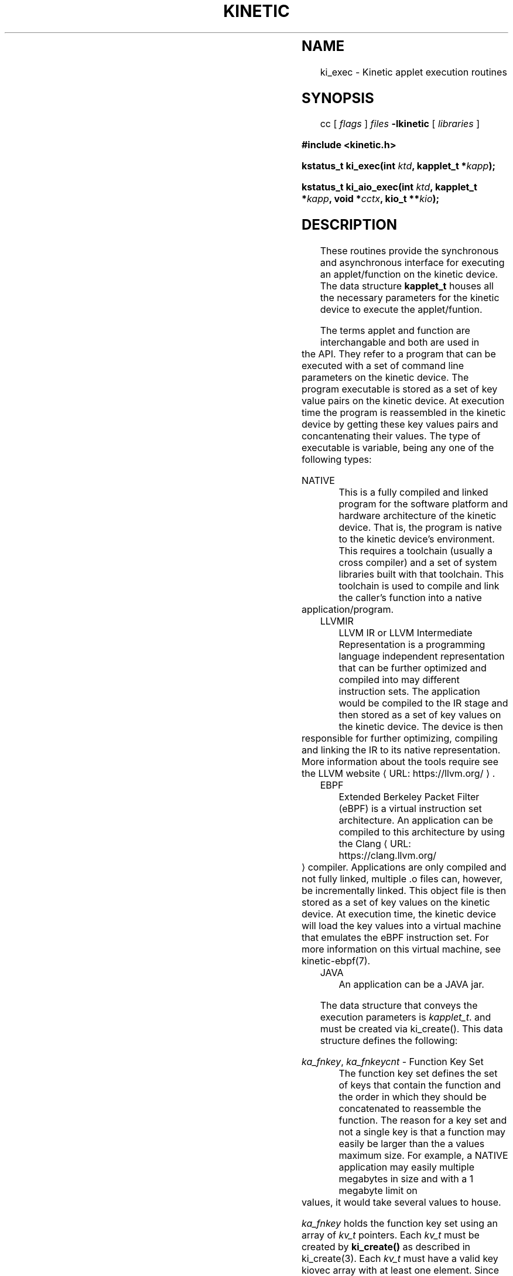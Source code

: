 .\"
.\" Copyright 2020-2021 Seagate Technology LLC.
.\"
.\" %%%LICENSE_START(VERBATIM)
.\" This Source Code Form is subject to the terms of the Mozilla
.\" Public License, v. 2.0. If a copy of the MPL was not
.\" distributed with this file, You can obtain one at
.\" https://mozilla.org/MP:/2.0/.
.\"
.\" This program is distributed in the hope that it will be useful,
.\" but is provided AS-IS, WITHOUT ANY WARRANTY; including without
.\" the implied warranty of MERCHANTABILITY, NON-INFRINGEMENT or
.\" FITNESS FOR A PARTICULAR PURPOSE. See the Mozilla Public
.\" License for more details.
.\" %%%LICENSE_END

.de URL
\\$2 \(laURL: \\$1 \(ra\\$3
..
.if \n[.g] .mso www.tmac
.TH ...
		      
.TH KINETIC 3 2021-06-11 "Seagate Technologies LLC" "Kinetic Programmer's Model"
.SH NAME
ki_exec \- Kinetic applet execution routines
.SH SYNOPSIS
cc [
.I flags 
]
.IR files
.B -lkinetic 
[ 
.IR libraries
]
.PP
.B #include <kinetic.h>
.PP
.BI "kstatus_t ki_exec(int " ktd ", kapplet_t *" kapp );
.PP
.BI "kstatus_t ki_aio_exec(int " ktd ", kapplet_t *" kapp ", void *" cctx ", kio_t **" kio );
.PP
.SH DESCRIPTION
These routines provide the synchronous and asynchronous interface for
executing an applet/function on the kinetic device. The data structure 
.BR kapplet_t
houses all the necessary parameters for the kinetic device to execute the
applet/funtion.
.PP
The terms applet and function are interchangable and both are used in the
API.  They refer to a program that can be executed with a set of command line
parameters on the kinetic device. The program executable is stored as a set of
key value pairs on the kinetic device. At execution time the program is
reassembled in the kinetic device by getting these key values pairs and
concantenating their values. The type of executable is variable, being any one 
of the following types:  
.PP
NATIVE
.RS
This is a fully compiled and linked program for the software platform and
hardware architecture of the kinetic device. That is, the program is native to
the kinetic device's environment. This requires a toolchain (usually a cross
compiler) and a set of system libraries built with that toolchain.  This toolchain is used to compile and link the caller's function into a native application/program.
.RE
LLVMIR 
.RS
LLVM IR or LLVM Intermediate Representation is a programming language
independent representation that can be further optimized and compiled into may
different instruction sets. The application would be compiled to the IR stage
and then stored as a set of key values on the kinetic device. The device is
then responsible for further optimizing, compiling and linking the IR to its
native representation.   More information about the tools require see the 
.URL "https://llvm.org/" "LLVM website" "."
.RE
EBPF 
.RS
Extended Berkeley Packet Filter (eBPF) is a virtual instruction set
architecture. An application can be compiled to this architecture by using the
.URL "https://clang.llvm.org/" "Clang" " compiler."
Applications are only compiled and not fully linked, multiple \.o files can,
however, be incrementally linked. This object file is then stored as a set of key values
on the kinetic device.  At execution time, the kinetic device will load the
key values into a virtual machine that emulates the eBPF instruction
set. For more information on this virtual machine, see kinetic-ebpf(7).
.RE
JAVA
.RS
An application can be a JAVA jar. 
.RE

The data structure that conveys the execution parameters is
.IR kapplet_t .
and must be created via ki_create(). This data structure defines the following:
.PP
.IR ka_fnkey ,
.IR ka_fnkeycnt
- Function Key Set
.RS
The function key set defines the set of keys that contain the function and the
order in which they should be concatenated to reassemble the function.  The
reason for a key set and not a single key is that a function may easily be
larger than the a values maximum size.  For example, a NATIVE application may
easily multiple megabytes in size and with a 1 megabyte limit on values, it
would take several values to house.
.PP
.IR ka_fnkey
holds the function key set using an array of
.IR kv_t
pointers.  Each
.IR kv_t
must be created by
.BR ki_create()
as described in ki_create(3). Each
.IR kv_t
must have a valid key kiovec array with at least one element. Since no values
are returned for these keys no other data in the
.IR kv_t
is required to be initialized. The number of keys in this array is held in
.IR ka_knkeycnt .
The order of the pointers in the the array is the order of concatenation on
the kinetic device.
.RE
.PP
.IR ka_fntype
- Function Type
.RS
This defines the type described above.
.RE
.PP
.IR ka_flags
- Function Flags
.RS
Currently unused.
.RE
.PP
.IR ka_argv ,
.IR ka_argc
- Function Arguments
[optional]
.RS
These are the arguments passed the application at runtime. They are formated
exactly as standard main() arguments, argv and argc.
.RE
.PP
.IR ka_outkey
- Output Key
[optional]
.RS
The output key is really any key value to be retrieved and returned in the
response to the execution request.  It may be that the application uses that
key to put its results into that key value, but nothing in the mechanism
forces that usage. It's usefullness is limited by the value size
limitation. If an applications results are greater than that limit, then only 
partial results can be returned using this mechanism.
.PP
.IR ka_outkey
is a pointer to a single
.IR kv_t .
It must be created by
.BR ki_create()
as described in ki_create(3). The 
.IR kv_t
must have a valid key kiovec array with at least one element as well as single
element value kiovec array.  All other 
.IR kv_t
fields are currently ignored.
.RE
.PP
.IR ka_rc
- Function Return Code
[output]
.RS
The function return code is the runtime exit code of the application. It is
set by the kinetic device and returned in the response. Any caller set data is
ignored and overwritten by the results.
.RE
.PP
.IR ka_sig
- Function Exit Signal
[output]
.RS
The function exit signal is set if the application exited by way of an
unhandled signal. Usually this is due a segmentation violation or bus
error. It is set by the kinetic device and returned in the response. Any
caller set data is ignored and overwritten by the results.
.RE
.PP
.IR ka_msg
- Kinetic Device Exit Message
[output]
.RS
The Kinetic device exit message is a message generated by the Kinetic
device. It usually describes the success or failure of the execution.  It is
set by the kinetic device and returned in the response. Any caller set data is
ignored and overwritten by the results. This message string is freed by
ki_clean() or ki_destroy(). 
.RE
.PP
.IR ka_stdout ,
.IR ka_stdoutlen
- Function Standard Ouput
[output]
.RS
The function standard output is the collected standard out and standard error
generated by the application. It is set by the kinetic device and returned in
the response. Any caller set data is ignored and overwritten by the
results. This message string is freed by ki_clean() or ki_destroy(). 
.RE
.PP
.SH EXAMPLE
A simple usage implementation might look like this:
.PP
.in +4n
.EX
int
kinetic_execute(int argc, char *argv[])
{
	struct kiovec  kv_key    = { "MyFunc", 6 };
	struct kiovec  kv_outkey = { "MyResults", 9 };
	struct kiovec  kv_outval = { 0, 0 };
	kv_t           *fnkv, *okv;
	kapplet_t      *app;
	kstatus_t      krc;

	/* Create Function Key KV */
	if (!(fnkv = ki_create(ktd, KV_T))) {
		fprintf(stderr, "*** Function KV create failure\\n");
		return (-1);
	}
	
	/* Create Output KV */
	if (!(okv = ki_create(ktd, KV_T))) {
		fprintf(stderr, "*** Output KV create failure\\n");
		return (-1);
	}
	
	/* Create Applet */
	if (!(app = ki_create(ktd, KAPPLET_T))) {
		fprintf(stderr, "*** Kapplet create failure\\n");
		return (-1);
	}

	/* Setup the KVs */
	fnkv->kv_key    = kv_key;
	fnkv->kv_keycnt = 1;
	
	okv->kv_key    = kv_outkey;
	okv->kv_keycnt = 1;
	okv->kv_val    = kv_outval;
	okv->kv_valcnt = 1;

	/* Setup the applet */
	app->ka_fnkey    = &fnkv;
	app->ka_fnkeycnt = 1;
	app->ka_fntype   = KF_NATIVE;
	app->ka_argv     = argv;
	app->ka_argc     = argc;
	app->ka_outkey   = okv;

	krc = ki_exec(ktd, app);
	if (krc != K_OK) {
		fprintf(stderr, "Application failed to execute\\n");
		return(-1);
	}

	printf("Results: ");
	write(fileno(stdout),
	      okv->kv_val[0].kiov_base, okv->kv_val[0].kiov_len);

	printf("\\nExit Code  : %d\\n", app->ka_rc);
	printf("Exit Signal: %d\\n", app->ka_sig);
	printf("Exit Mesg  : %s\\n", app->ka_msg);
	printf("Std Out    :\\n");
	printf("%s", app->ka_stdout);
	
	/* Clean up */
	free(okv->kv_val[0].kiov_base);
	ki_destroy(fnkv);
	ki_destroy(okv);
	ki_destroy(app);
	return(0);
}
.EE
.in
.SH MEMORY ALLOCATION
Any data structures created via ki_create() must be destroyed via
ki_destroy(). All memory allocated by the caller is the callers reponsibility
to free. The one exception is if the caller requested andoutput key value to
be returned. In this case the caller is responsible for freeing the value
pointer. 
.SH RETURN VALUE
The 
.BR ki_exec ()
and
.BR ki_aio_exec ()
calls both return a
.IR kstatus_t
return code. If the execution was successful, meaning the application was
successfully launched and it returned, the K_OK will be returned. This return
code has no bearing on whether the application was successful. 
.SH ATTRIBUTES
For an explanation of the terms used in this section, see
.BR attributes (7).
.TS
allbox;
lbw19 lb lb
l l l.
Interface	Attribute	Value
T{
.BR ki_exec ()
.BR ki_aio_exec ()
T}	Thread safety	MT-Safe
.TE
.SH NOTES
None.
.SH SEE ALSO
kinetic(7),
kinetic-aio(7)
kinetic-ebpf(7)
.PP
ki_open(3),
ki_close(3)
.PP
ki_create(3),
ki_clean(3),
ki_destroy(3),
ki_valid(3)
.PP
ki_put(3),
ki_cas(3),
ki_del(3),
ki_cad(3),
ki_get(3),
ki_getnext(3),
ki_getprev(3),
ki_getversion(3),
ki_getrange(3),
ki_start(3),
ki_next(3),
ki_exec(3)
.PP
ki_abortbatch(3),
ki_submitbatch(3),
ki_aio_abortbatch(3),
ki_aio_submitbatch(3),
.PP
ki_aio_put(3),
ki_aio_cas(3),
ki_aio_del(3),
ki_aio_cad(3),
ki_aio_get(3),
ki_aio_getnext(3),
ki_aio_getprev(3),
ki_aio_getversion(3),
ki_aio_exec(3),
ki_aio_complete(3),
ki_poll(3)
.PP
kki_getlog(3),
ki_limits(3),
ki_version(3),
ki_error(3)
.SH AUTHOR
Philip Kufeldt (philip.kufeldt@seagate.com), Seagate Technologies LLC

Aldrin Montana (aldrin.montana@seagate.com), Seagate Technologies LLC

